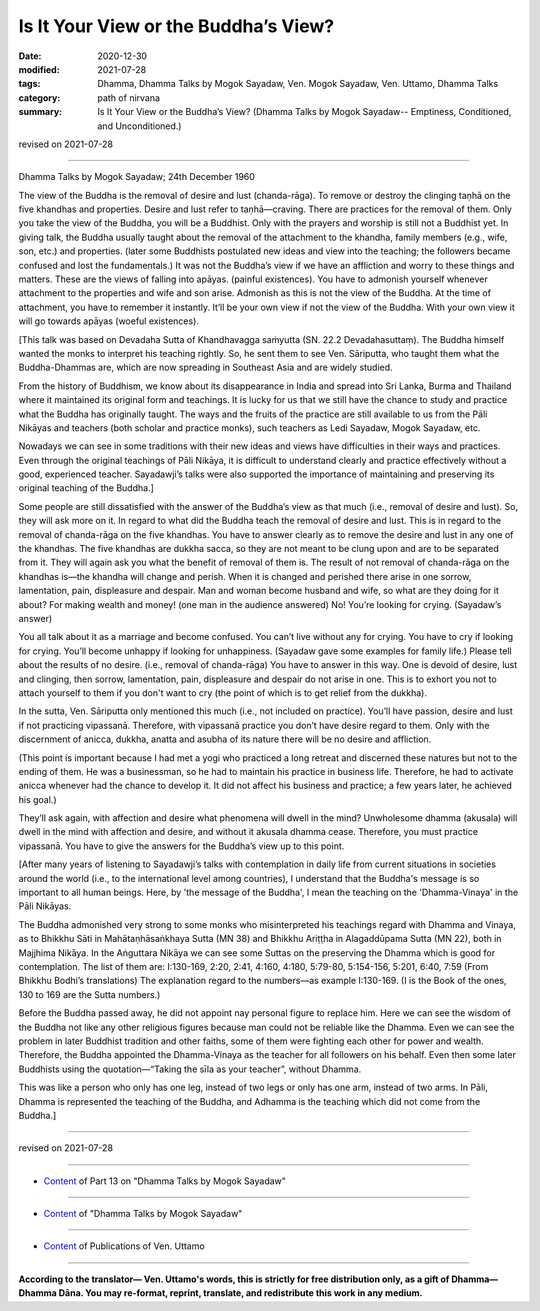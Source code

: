 =============================================
Is It Your View or the Buddha’s View?
=============================================

:date: 2020-12-30
:modified: 2021-07-28
:tags: Dhamma, Dhamma Talks by Mogok Sayadaw, Ven. Mogok Sayadaw, Ven. Uttamo, Dhamma Talks
:category: path of nirvana
:summary: Is It Your View or the Buddha’s View? (Dhamma Talks by Mogok Sayadaw-- Emptiness, Conditioned, and Unconditioned.)

revised on 2021-07-28

------

Dhamma Talks by Mogok Sayadaw; 24th December 1960

The view of the Buddha is the removal of desire and lust (chanda-rāga). To remove or destroy the clinging taṇhā on the five khandhas and properties. Desire and lust refer to taṇhā—craving. There are practices for the removal of them. Only you take the view of the Buddha, you will be a Buddhist. Only with the prayers and worship is still not a Buddhist yet. In giving talk, the Buddha usually taught about the removal of the attachment to the khandha, family members (e.g., wife, son, etc.) and properties. (later some Buddhists postulated new ideas and view into the teaching; the followers became confused and lost the fundamentals.) It was not the Buddha’s view if we have an affliction and worry to these things and matters. These are the views of falling into apāyas. (painful existences). You have to admonish yourself whenever attachment to the properties and wife and son arise. Admonish as this is not the view of the Buddha. At the time of attachment, you have to remember it instantly. It’ll be your own view if not the view of the Buddha. With your own view it will go towards apāyas (woeful existences).

[This talk was based on Devadaha Sutta of Khandhavagga saṁyutta (SN. 22.2 Devadahasuttaṃ). The Buddha himself wanted the monks to interpret his teaching rightly. So, he sent them to see Ven. Sāriputta, who taught them what the Buddha-Dhammas are, which are now spreading in Southeast Asia and are widely studied.

From the history of Buddhism, we know about its disappearance in India and spread into Sri Lanka, Burma and Thailand where it maintained its original form and teachings. It is lucky for us that we still have the chance to study and practice what the Buddha has originally taught. The ways and the fruits of the practice are still available to us from the Pāli Nikāyas and teachers (both scholar and practice monks), such teachers as Ledi Sayadaw, Mogok Sayadaw, etc.

Nowadays we can see in some traditions with their new ideas and views have difficulties in their ways and practices. Even through the original teachings of Pāli Nikāya, it is difficult to understand clearly and practice effectively without a good, experienced teacher. Sayadawji’s talks were also supported the importance of maintaining and preserving its original teaching of the Buddha.]

Some people are still dissatisfied with the answer of the Buddha’s view as that much (i.e., removal of desire and lust). So, they will ask more on it. In regard to what did the Buddha teach the removal of desire and lust. This is in regard to the removal of chanda-rāga on the five khandhas. You have to answer clearly as to remove the desire and lust in any one of the khandhas. The five khandhas are dukkha sacca, so they are not meant to be clung upon and are to be separated from it. They will again ask you what the benefit of removal of them is. The result of not removal of chanda-rāga on the khandhas is—the khandha will change and perish. When it is changed and perished there arise in one sorrow, lamentation, pain, displeasure and despair. Man and woman become husband and wife, so what are they doing for it about? For making wealth and money! (one man in the audience answered) No! You’re looking for crying. (Sayadaw’s answer)

You all talk about it as a marriage and become confused. You can’t live without any for crying. You have to cry if looking for crying. You’ll become unhappy if looking for unhappiness. (Sayadaw gave some examples for family life.) Please tell about the results of no desire. (i.e., removal of chanda-rāga) You have to answer in this way. One is devoid of desire, lust and clinging, then sorrow, lamentation, pain, displeasure and despair do not arise in one. This is to exhort you not to attach yourself to them if you don't want to cry (the point of which is to get relief from the dukkha).

In the sutta, Ven. Sāriputta only mentioned this much (i.e., not included on practice). You’ll have passion, desire and lust if not practicing vipassanā. Therefore, with vipassanā practice you don’t have desire regard to them. Only with the discernment of anicca, dukkha, anatta and asubha of its nature there will be no desire and affliction.

(This point is important because I had met a yogi who practiced a long retreat and discerned these natures but not to the ending of them. He was a businessman, so he had to maintain his practice in business life. Therefore, he had to activate anicca whenever had the chance to develop it. It did not affect his business and practice; a few years later, he achieved his goal.) 

They’ll ask again, with affection and desire what phenomena will dwell in the mind? Unwholesome dhamma (akusala) will dwell in the mind with affection and desire, and without it akusala dhamma cease. Therefore, you must practice vipassanā. You have to give the answers for the Buddha’s view up to this point.

[After many years of listening to Sayadawji’s talks with contemplation in daily life from current situations in societies around the world (i.e., to the international level among countries), I understand that the Buddha's message is so important to all human beings. Here, by 'the message of the Buddha', I mean the teaching on the 'Dhamma-Vinaya' in the Pāli Nikāyas.

The Buddha admonished very strong to some monks who misinterpreted his teachings regard with Dhamma and Vinaya, as to Bhikkhu Sāti in Mahātaṇhāsaṅkhaya Sutta (MN 38) and Bhikkhu Ariṭṭha in Alagaddūpama Sutta (MN 22), both in Majjhima Nikāya. In the Aṅguttara Nikāya we can see some Suttas on the preserving the Dhamma which is good for contemplation. The list of them are: I:130-169, 2:20, 2:41, 4:160, 4:180, 5:79-80, 5:154-156, 5:201, 6:40, 7:59 (From Bhikkhu Bodhi’s translations)
The explanation regard to the numbers—as example I:130-169. (I is the Book of the ones, 130 to 169 are the Sutta numbers.)

Before the Buddha passed away, he did not appoint nay personal figure to replace him. Here we can see the wisdom of the Buddha not like any other religious figures because man could not be reliable like the Dhamma. Even we can see the problem in later Buddhist tradition and other faiths, some of them were fighting each other for power and wealth. Therefore, the Buddha appointed the Dhamma-Vinaya as the teacher for all followers on his behalf. Even then some later Buddhists using the quotation—“Taking the sīla as your teacher”, without Dhamma.

This was like a person who only has one leg, instead of two legs or only has one arm, instead of two arms. In Pāli, Dhamma is represented the teaching of the Buddha, and Adhamma is the teaching which did not come from the Buddha.]

------

revised on 2021-07-28

------

- `Content <{filename}pt13-content-of-part13%zh.rst>`__ of Part 13 on "Dhamma Talks by Mogok Sayadaw"

------

- `Content <{filename}content-of-dhamma-talks-by-mogok-sayadaw%zh.rst>`__ of "Dhamma Talks by Mogok Sayadaw"

------

- `Content <{filename}../publication-of-ven-uttamo%zh.rst>`__ of Publications of Ven. Uttamo

------

**According to the translator— Ven. Uttamo's words, this is strictly for free distribution only, as a gift of Dhamma—Dhamma Dāna. You may re-format, reprint, translate, and redistribute this work in any medium.**

..
  07-28 rev. proofread by bhante
  2021-01-27 proofread by bhante; old: Bhikkhu Ariṭṭa
  2021-01-11 rev. proofread by bhante
  2020-12-30 create rst; post on 12-30